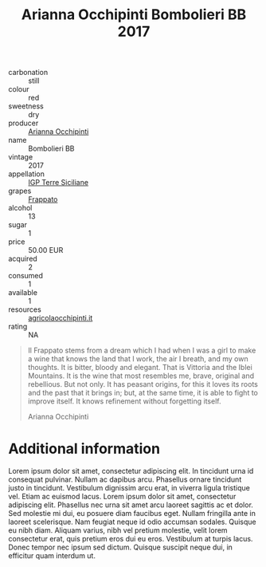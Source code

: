 :PROPERTIES:
:ID:       c9937e3e-c83d-4d8d-a612-6110e6706252
:END:
#+title: Arianna Occhipinti Bombolieri BB 2017
#+filetags: wine cellar

- carbonation :: still
- colour :: red
- sweetness :: dry
- producer :: [[id:9462dfad-603c-4094-9aca-a9042cec5dd2][Arianna Occhipinti]]
- name :: Bombolieri BB
- vintage :: 2017
- appellation :: [[id:8353e2fc-8034-4540-8254-4b63fb5a421a][IGP Terre Siciliane]]
- grapes :: [[id:cb1eb3b9-6233-4916-8c05-a3a4739e0cfa][Frappato]]
- alcohol :: 13
- sugar :: 1
- price :: 50.00 EUR
- acquired :: 2
- consumed :: 1
- available :: 1
- resources :: [[http://www.agricolaocchipinti.it/it/vinicontrada][agricolaocchipinti.it]]
- rating :: NA

#+begin_quote
Il Frappato stems from a dream which I had when I was a girl to make a wine that
knows the land that I work, the air I breath, and my own thoughts. It is bitter,
bloody and elegant. That is Vittoria and the Iblei Mountains. It is the wine
that most resembles me, brave, original and rebellious. But not only. It has
peasant origins, for this it loves its roots and the past that it brings in;
but, at the same time, it is able to fight to improve itself. It knows
refinement without forgetting itself.

Arianna Occhipinti
#+end_quote

* Additional information
:PROPERTIES:
:ID:       71715128-3d6f-4e36-8d70-d35fcb057609
:END:

Lorem ipsum dolor sit amet, consectetur adipiscing elit. In tincidunt urna id
consequat pulvinar. Nullam ac dapibus arcu. Phasellus ornare tincidunt justo in
tincidunt. Vestibulum dignissim arcu erat, in viverra ligula tristique vel.
Etiam ac euismod lacus. Lorem ipsum dolor sit amet, consectetur adipiscing elit.
Phasellus nec urna sit amet arcu laoreet sagittis ac et dolor. Sed molestie mi
dui, eu posuere diam faucibus eget. Nullam fringilla ante in laoreet
scelerisque. Nam feugiat neque id odio accumsan sodales. Quisque eu nibh diam.
Aliquam varius, nibh vel pretium molestie, velit lorem consectetur erat, quis
pretium eros dui eu eros. Vestibulum at turpis lacus. Donec tempor nec ipsum sed
dictum. Quisque suscipit neque dui, in efficitur quam interdum ut.
